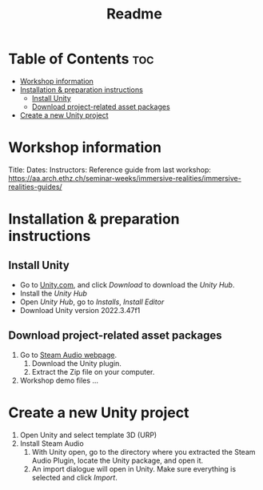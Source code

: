 #+title: Readme

* Table of Contents :toc:
- [[#workshop-information][Workshop information]]
- [[#installation--preparation-instructions][Installation & preparation instructions]]
  - [[#install-unity][Install Unity]]
  - [[#download-project-related-asset-packages][Download project-related asset packages]]
- [[#create-a-new-unity-project][Create a new Unity project]]

* Workshop information

Title:
Dates:
Instructors:
Reference guide from last workshop: https://aa.arch.ethz.ch/seminar-weeks/immersive-realities/immersive-realities-guides/
* Installation & preparation instructions
** Install Unity
+ Go to [[https://unity.com/][Unity.com]], and click /Download/ to download the /Unity Hub/.
+ Install the /Unity Hub/
+ Open /Unity Hub/, go to /Installs/, /Install Editor/
+ Download Unity version  2022.3.47f1
** Download project-related asset packages
1. Go to [[https://valvesoftware.github.io/steam-audio/downloads.html][Steam Audio webpage]].
   1. Download the Unity plugin.
   2. Extract the Zip file on your computer.
2. Workshop demo files ...
* Create a new Unity project
1. Open Unity and select template 3D (URP)
2. Install Steam Audio
   1. With Unity open, go to the directory where you extracted the Steam Audio Plugin, locate the Unity package, and open it.
   2. An import dialogue will open in Unity. Make sure everything is selected and click /Import/.
